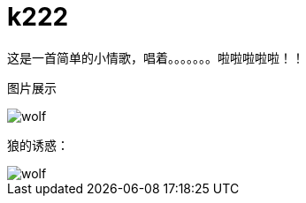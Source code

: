 = k222

:hp-image: https://raw.githubusercontent.com/senola/pictures/master/background/background8.jpg
:published_date: 2015-02-10
:hp-tags: 博客,博客,博客

这是一首简单的小情歌，唱着。。。。。。。啦啦啦啦啦！！


图片展示

image::http://senola.github.io/hubpress/images/wolf.jpg[]

狼的诱惑：

image::http://senola.github.io/hubpress/images/wolf.jpg[]